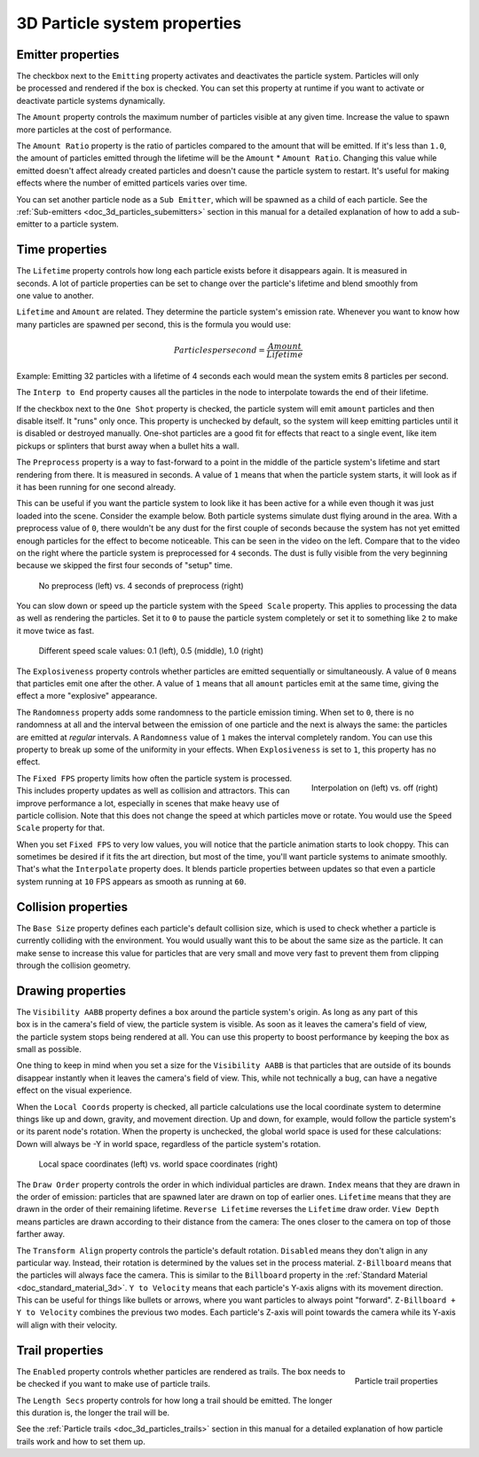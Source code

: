 .. _doc_3d_particles_properties:

3D Particle system properties
-----------------------------

Emitter properties
~~~~~~~~~~~~~~~~~~

.. figure:: img/particle_props_emitter.webp
   :align: right

The checkbox next to the ``Emitting`` property activates and deactivates the particle system. Particles will
only be processed and rendered if the box is checked. You can set this property at runtime if you
want to activate or deactivate particle systems dynamically.

The ``Amount`` property controls the maximum number of particles visible at any given time. Increase the
value to spawn more particles at the cost of performance.

The ``Amount Ratio`` property is the ratio of particles compared to the amount that will be emitted.
If it's less than ``1.0``, the amount of particles emitted through the lifetime will be the ``Amount`` *
``Amount Ratio``. Changing this value while emitted doesn't affect already created particles and doesn't
cause the particle system to restart. It's useful for making effects where the number of emitted particels
varies over time.

You can set another particle node as a ``Sub Emitter``, which will be spawned as a child of each
particle. See the :ref:`Sub-emitters <doc_3d_particles_subemitters>` section in this manual for a detailed explanation of how
to add a sub-emitter to a particle system.

.. _doc_3d_particles_properties_time:

Time properties
~~~~~~~~~~~~~~~

.. figure:: img/particle_props_time.webp
   :align: right

The ``Lifetime`` property controls how long each particle exists before it disappears again. It
is measured in seconds. A lot of particle properties can be set to change over the particle's
lifetime and blend smoothly from one value to another.

``Lifetime`` and ``Amount`` are related. They determine the particle system's emission rate.
Whenever you want to know how many particles are spawned per second, this is the formula you
would use:

.. math::

   Particles per second = \frac{Amount}{Lifetime}

Example: Emitting 32 particles with a lifetime of 4 seconds each would mean the system emits
8 particles per second.

The ``Interp to End`` property causes all the particles in the node to interpolate towards
the end of their lifetime.

If the checkbox next to the ``One Shot`` property is checked, the particle system will emit ``amount`` particles
and then disable itself. It "runs" only once. This property is unchecked by default, so the system will
keep emitting particles until it is disabled or destroyed manually. One-shot particles are a good fit for
effects that react to a single event, like item pickups or splinters that burst away when a bullet hits a wall.

The ``Preprocess`` property is a way to fast-forward to a point in the middle of the
particle system's lifetime and start rendering from there. It is measured in seconds. A value of
``1`` means that when the particle system starts, it will look as if it has been
running for one second already.

This can be useful if you want the particle system to look like it has been active for a while even
though it was just loaded into the scene. Consider the example below. Both particle systems simulate
dust flying around in the area. With a preprocess value of ``0``, there wouldn't be any dust for the
first couple of seconds because the system has not yet emitted enough particles for the effect to
become noticeable. This can be seen in the video on the left. Compare that to the video on the
right where the particle system is preprocessed for ``4`` seconds. The dust is fully visible from
the very beginning because we skipped the first four seconds of "setup" time.

.. figure:: img/particle_preprocess.webp

   No preprocess (left) vs. 4 seconds of preprocess (right)

You can slow down or speed up the particle system with the ``Speed Scale`` property. This applies
to processing the data as well as rendering the particles. Set it to ``0`` to pause the particle
system completely or set it to something like ``2`` to make it move twice as fast.

.. figure:: img/particle_speed_scale.webp

   Different speed scale values: 0.1 (left), 0.5 (middle), 1.0 (right)

The ``Explosiveness`` property controls whether particles are emitted sequentially or simultaneously.
A value of ``0`` means that particles emit one after the other.
A value of ``1`` means that all ``amount`` particles emit at the same time, giving
the effect a more "explosive" appearance.

The ``Randomness`` property adds some randomness to the particle emission timing. When set to ``0``,
there is no randomness at all and the interval between the emission of one particle and
the next is always the same: the particles are emitted at *regular* intervals. A ``Randomness``
value of ``1`` makes the interval completely random. You can use this property to break
up some of the uniformity in your effects. When ``Explosiveness`` is set to ``1``, this
property has no effect.

.. figure:: img/particle_interpolate.webp
   :alt: Particles running at low FPS
   :align: right

   Interpolation on (left) vs. off (right)

The ``Fixed FPS`` property limits how often the particle system is processed. This includes
property updates as well as collision and attractors. This can improve performance a lot,
especially in scenes that make heavy use of particle collision. Note that this does not
change the speed at which particles move or rotate. You would use the ``Speed Scale``
property for that.

When you set ``Fixed FPS`` to very low values, you will notice that
the particle animation starts to look choppy. This can sometimes be desired if it fits
the art direction, but most of the time, you'll want particle systems to animate smoothly.
That's what the ``Interpolate`` property does. It blends particle properties between
updates so that even a particle system running at ``10`` FPS appears as smooth as
running at ``60``.

.. _doc_3d_particles_properties_collision:

Collision properties
~~~~~~~~~~~~~~~~~~~~

The ``Base Size`` property defines each particle's default collision size, which is used
to check whether a particle is currently colliding with the environment. You would usually want this
to be about the same size as the particle. It can make sense to increase this value
for particles that are very small and move very fast to prevent them from clipping
through the collision geometry.

.. _doc_3d_particles_properties_draw:

Drawing properties
~~~~~~~~~~~~~~~~~~

.. figure:: img/particle_drawing.webp
   :alt: Particle drawing properties
   :align: right

The ``Visibility AABB`` property defines a box around the particle system's origin.
As long as any part of this box is in the camera's field of view, the particle system
is visible. As soon as it leaves the camera's field of view, the particle system stops
being rendered at all. You can use this property to boost performance by keeping the
box as small as possible.

One thing to keep in mind when you set a size for the ``Visibility AABB`` is that particles
that are outside of its bounds disappear instantly when it leaves the camera's field of view.
This, while not technically a bug, can have a negative effect on the visual experience.

When the ``Local Coords`` property is checked, all particle calculations use the local
coordinate system to determine things like up and down, gravity, and movement direction.
Up and down, for example, would follow the particle system's or its parent node's rotation.
When the property is unchecked, the global world space is used for these calculations:
Down will always be -Y in world space, regardless of the particle system's rotation.

.. figure:: img/particle_coords.webp

   Local space coordinates (left) vs. world space coordinates (right)

The ``Draw Order`` property controls the order in which individual particles are drawn. ``Index`` means
that they are drawn in the order of emission: particles that are spawned later are drawn
on top of earlier ones. ``Lifetime`` means that they are drawn in the order of their
remaining lifetime. ``Reverse Lifetime`` reverses the ``Lifetime`` draw order. ``View Depth``
means particles are drawn according to their distance from the camera: The ones closer
to the camera on top of those farther away.

The ``Transform Align`` property controls the particle's default rotation. ``Disabled``
means they don't align in any
particular way. Instead, their rotation is determined by the values set in the process
material. ``Z-Billboard`` means that the particles will always face the camera. This is
similar to the ``Billboard`` property in the :ref:`Standard Material <doc_standard_material_3d>`.
``Y to Velocity`` means that each particle's Y-axis aligns with its movement
direction. This can be useful for things like bullets or arrows, where you want particles
to always point "forward". ``Z-Billboard + Y to Velocity`` combines the previous two modes.
Each particle's Z-axis will point towards the camera while its Y-axis will align with
their velocity.

Trail properties
~~~~~~~~~~~~~~~~

.. figure:: img/particle_trail.webp
   :alt: Particle trails
   :align: right

   Particle trail properties

The ``Enabled`` property controls whether particles are rendered as trails. The box needs
to be checked if you want to make use of particle trails.

The ``Length Secs`` property controls for how long a trail should be emitted. The longer
this duration is, the longer the trail will be.

See the :ref:`Particle trails <doc_3d_particles_trails>` section in this manual for a detailed
explanation of how particle trails work and how to set them up.
